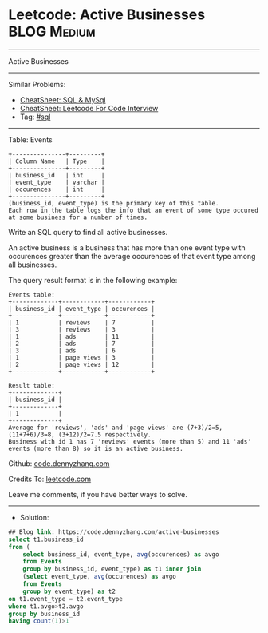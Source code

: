 * Leetcode: Active Businesses                                    :BLOG:Medium:
#+STARTUP: showeverything
#+OPTIONS: toc:nil \n:t ^:nil creator:nil d:nil
:PROPERTIES:
:type:     sql
:END:
---------------------------------------------------------------------
Active Businesses
---------------------------------------------------------------------
#+BEGIN_HTML
<a href="https://github.com/dennyzhang/code.dennyzhang.com/tree/master/problems/active-businesses"><img align="right" width="200" height="183" src="https://www.dennyzhang.com/wp-content/uploads/denny/watermark/github.png" /></a>
#+END_HTML
Similar Problems:
- [[https://cheatsheet.dennyzhang.com/cheatsheet-mysql-A4][CheatSheet: SQL & MySql]]
- [[https://cheatsheet.dennyzhang.com/cheatsheet-leetcode-A4][CheatSheet: Leetcode For Code Interview]]
- Tag: [[https://code.dennyzhang.com/review-sql][#sql]]
---------------------------------------------------------------------
Table: Events
#+BEGIN_EXAMPLE
+---------------+---------+
| Column Name   | Type    |
+---------------+---------+
| business_id   | int     |
| event_type    | varchar |
| occurences    | int     | 
+---------------+---------+
(business_id, event_type) is the primary key of this table.
Each row in the table logs the info that an event of some type occured at some business for a number of times.
#+END_EXAMPLE

Write an SQL query to find all active businesses.

An active business is a business that has more than one event type with occurences greater than the average occurences of that event type among all businesses.

The query result format is in the following example:
#+BEGIN_EXAMPLE
Events table:
+-------------+------------+------------+
| business_id | event_type | occurences |
+-------------+------------+------------+
| 1           | reviews    | 7          |
| 3           | reviews    | 3          |
| 1           | ads        | 11         |
| 2           | ads        | 7          |
| 3           | ads        | 6          |
| 1           | page views | 3          |
| 2           | page views | 12         |
+-------------+------------+------------+

Result table:
+-------------+
| business_id |
+-------------+
| 1           |
+-------------+ 
Average for 'reviews', 'ads' and 'page views' are (7+3)/2=5, (11+7+6)/3=8, (3+12)/2=7.5 respectively.
Business with id 1 has 7 'reviews' events (more than 5) and 11 'ads' events (more than 8) so it is an active business.
#+END_EXAMPLE

Github: [[https://github.com/dennyzhang/code.dennyzhang.com/tree/master/problems/active-businesses][code.dennyzhang.com]]

Credits To: [[https://leetcode.com/problems/active-businesses/description/][leetcode.com]]

Leave me comments, if you have better ways to solve.
---------------------------------------------------------------------
- Solution:

#+BEGIN_SRC sql
## Blog link: https://code.dennyzhang.com/active-businesses
select t1.business_id
from (
    select business_id, event_type, avg(occurences) as avgo
    from Events
    group by business_id, event_type) as t1 inner join 
    (select event_type, avg(occurences) as avgo
    from Events
    group by event_type) as t2
on t1.event_type = t2.event_type
where t1.avgo>t2.avgo
group by business_id
having count(1)>1
#+END_SRC

#+BEGIN_HTML
<div style="overflow: hidden;">
<div style="float: left; padding: 5px"> <a href="https://www.linkedin.com/in/dennyzhang001"><img src="https://www.dennyzhang.com/wp-content/uploads/sns/linkedin.png" alt="linkedin" /></a></div>
<div style="float: left; padding: 5px"><a href="https://github.com/dennyzhang"><img src="https://www.dennyzhang.com/wp-content/uploads/sns/github.png" alt="github" /></a></div>
<div style="float: left; padding: 5px"><a href="https://www.dennyzhang.com/slack" target="_blank" rel="nofollow"><img src="https://www.dennyzhang.com/wp-content/uploads/sns/slack.png" alt="slack"/></a></div>
</div>
#+END_HTML
